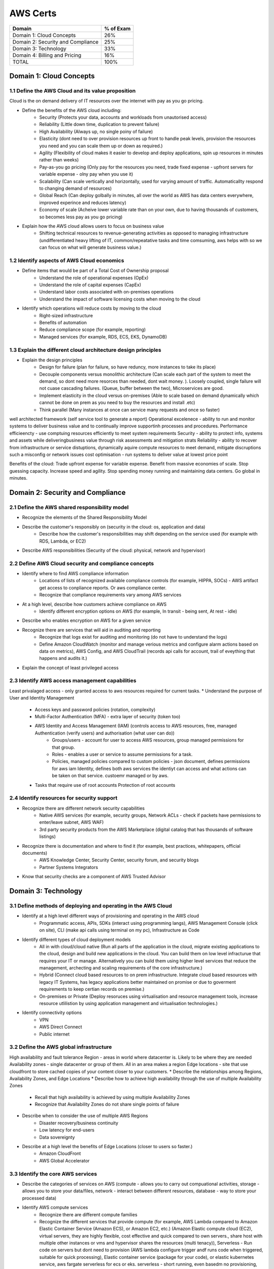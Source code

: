 AWS Certs
=========

+--------------------------------------+------------+
| Domain                               | % of Exam  |
+======================================+============+
| Domain 1: Cloud Concepts             | 26%        |
+--------------------------------------+------------+
| Domain 2: Security and Compliance    | 25%        |
+--------------------------------------+------------+
| Domain 3: Technology                 | 33%        |
+--------------------------------------+------------+
| Domain 4: Billing and Pricing        | 16%        |
+--------------------------------------+------------+
| TOTAL                                | 100%       |
+--------------------------------------+------------+

Domain 1: Cloud Concepts
------------------------

1.1 Define the AWS Cloud and its value proposition
~~~~~~~~~~~~~~~~~~~~~~~~~~~~~~~~~~~~~~~~~~~~~~~~~~

Cloud is the on demand delivery of IT resources over the internet with pay as you go pricing.

* Define the benefits of the AWS cloud including:
    * Security (Protects your data, accounts and workloads from unautorised access)
    * Reliability (Little down time, duplication to prevent failure)
    * High Availability (Always up, no single poiny of failure)
    * Elasticity (dont need to over provision resources up front to handle peak levels, provision the resources you need and you can scale them up or down as required.)
    * Agility (Flexibility of cloud makes it easier to develop and deploy applications, spin up resources in minutes rather than weeks)
    * Pay-as-you go pricing (Only pay for the resources you need, trade fixed expense - upfront servers for variable expense - olny pay when you use it)
    * Scalability (Can scale vertically and horizontally, used for varying amount of traffic. Automaticallty respond to changing demand of resources)
    * Global Reach (Can deploy golbally in minutes, all over the world as AWS has data centers everywhere, improved experince and reduces latency)
    * Economy of scale (Acheive lower variable rate than on your own, due to having thousands of customers, so becomes less pay as you go pricing)
* Explain how the AWS cloud allows users to focus on business value
    * Shifting technical resources to revenue-generating activities as opposed to managing infrastructure (undifferentiated heavy lifting of IT, common/repeatative tasks and time comsuming, aws helps with so we can focus on what will generate business value.)

1.2 Identify aspects of AWS Cloud economics
~~~~~~~~~~~~~~~~~~~~~~~~~~~~~~~~~~~~~~~~~~~
* Define items that would be part of a Total Cost of Ownership proposal
    * Understand the role of operational expenses (OpEx)
    * Understand the role of capital expenses (CapEx)
    * Understand labor costs associated with on-premises operations
    * Understand the impact of software licensing costs when moving to the cloud
* Identify which operations will reduce costs by moving to the cloud
    * Right-sized infrastructure
    * Benefits of automation
    * Reduce compliance scope (for example, reporting)
    * Managed services (for example, RDS, ECS, EKS, DynamoDB)

1.3 Explain the different cloud architecture design principles
~~~~~~~~~~~~~~~~~~~~~~~~~~~~~~~~~~~~~~~~~~~~~~~~~~~~~~~~~~~~~~
* Explain the design principles
    * Design for failure (plan for failure, so have reduncy, more instances to take its place)
    * Decouple components versus monolithic architecture (Can scale each part of the system to meet the demand, so dont need more resorces than needed, dont wait money. ). Loosely coupled, single failure will not cuase cascading failures. (Queue, buffer between the two), Microservices are good.
    * Implement elasticity in the cloud versus on-premises (Able to scale based on demand dynamically which cannot be done on prem as you need to buy the resources and install .etc)
    * Think parallel (Many instances at once can service many requests and once so faster)

well architected framework (self service tool to generate a report)
Operational excelenece - ability to run and monitor systems to deliver business value and to continually improve supportinh processes and procedures.
Performance efficieencty - use comptuing resources efficiently to meet system requirements
Security - ability to protect info, systems and assets while deliveringbusiness value through risk assessments and mitigation strats
Reliability - ability to recover from infrastructure or service distuptions, dynamically aquire compute resources to meet demand, mitigate discruptions such a misconfig or network issues
cost optimisation - run systems to deliver value at lowest price point

Benefits of the cloud:
Trade upfront expense for variable expense.
Benefit from massive economies of scale.
Stop guessing capacity.
Increase speed and agility.
Stop spending money running and maintaining data centers.
Go global in minutes.


Domain 2: Security and Compliance
---------------------------------

2.1 Define the AWS shared responsibility model
~~~~~~~~~~~~~~~~~~~~~~~~~~~~~~~~~~~~~~~~~~~~~~
* Recognize the elements of the Shared Responsibility Model
* Describe the customer's responsibly on  (security in the cloud: os, application and data)
    * Describe how the customer's responsibilities may shift depending on the service used (for example with RDS, Lambda, or EC2)
* Describe AWS responsibilities (Security of the cloud: physical, network and hypervisor)

2.2 Define AWS Cloud security and compliance concepts
~~~~~~~~~~~~~~~~~~~~~~~~~~~~~~~~~~~~~~~~~~~~~~~~~~~~~
* Identify where to find AWS compliance information
    * Locations of lists of recognized available compliance controls (for example, HIPPA, SOCs) - AWS artifact get access to conpliance reports. Or aws compliance center.
    * Recognize that compliance requirements vary among AWS services
* At a high level, describe how customers achieve compliance on AWS
    * Identify different encryption options on AWS (for example, In transit - being sent, At rest - idle)
* Describe who enables encryption on AWS for a given service
* Recognize there are services that will aid in auditing and reporting
    * Recognize that logs exist for auditing and monitoring (do not have to understand the logs)
    * Define Amazon CloudWatch (monitor and manage verious metrics and configure alarm actions based on data on metrics), AWS Config, and AWS CloudTrail (records api calls for account, trail of eveything that happens and audits it.)
* Explain the concept of least privileged access

2.3 Identify AWS access management capabilities
~~~~~~~~~~~~~~~~~~~~~~~~~~~~~~~~~~~~~~~~~~~~~~~
Least privalaged access - only granted access to aws resources required for current tasks.
* Understand the purpose of User and Identity Management
    * Access keys and password policies (rotation, complexity)
    * Multi-Factor Authentication (MFA) - extra layer of security (token too)
    * AWS Identity and Access Management (IAM) (controls access to AWS resources, free, managed Authentication (verify users) and authorisation (what user can do))
        * Groups/users - account for user to access AWS resources, group managed permissions for that group.
        * Roles - enables a user or service to assume permissions for a task.
        * Policies, managed policies compared to custom policies - json document, defines permissions for aws iam Identity, defines both aws services the identiyt can access and what actions can be taken on that service. custoemr managed or by aws.
    * Tasks that require use of root accounts Protection of root accounts

2.4 Identify resources for security support
~~~~~~~~~~~~~~~~~~~~~~~~~~~~~~~~~~~~~~~~~~~
* Recognize there are different network security capabilities
    * Native AWS services (for example, security groups, Network ACLs - check if packets have permissions to enter/leave subnet, AWS WAF)
    * 3rd party security products from the AWS Marketplace (digital catalog that has thousands of software listings)
* Recognize there is documentation and where to find it (for example, best practices, whitepapers, official documents)
    * AWS Knowledge Center, Security Center, security forum, and security blogs
    * Partner Systems Integrators
* Know that security checks are a component of AWS Trusted Advisor

Domain 3: Technology
--------------------

3.1 Define methods of deploying and operating in the AWS Cloud
~~~~~~~~~~~~~~~~~~~~~~~~~~~~~~~~~~~~~~~~~~~~~~~~~~~~~~~~~~~~~~
* Identify at a high level different ways of provisioning and operating in the AWS cloud
    * Programmatic access, APIs, SDKs (interact using programming langs), AWS Management Console (click on site), CLI (make api calls using terminal on my pc), Infrastructure as Code 
* Identify different types of cloud deployment models
    * All in with cloud/cloud native (Run all parts of the application in the cloud, migrate existing applications to the cloud, design and build new applications in the cloud. You can build them on low level infracturue that requires your IT or manage. Alternatively you can build them using higher level services that reduce the management, archecting and scaling requirements of the core infrastructure.)
    * Hybrid (Connect cloud based resources to on prem infrastructure. Integrate cloud based resources with legacy IT Systems, has legacy applications better maintained on promise or due to goverment requirements to keep certian records on premise.)
    * On-premises or Private (Deploy resoruces using virtualisation and resource management tools, increase resource utlilistion by using application management and virtualisation technologies.)
* Identify connectivity options
    * VPN
    * AWS Direct Connect
    * Public internet

3.2 Define the AWS global infrastructure
~~~~~~~~~~~~~~~~~~~~~~~~~~~~~~~~~~~~~~~~
High availability and fault tolerance
Region - areas in world where datacenter is. Likely to be where they are needed
Availability zones - single datacenter or group of them. All in an area makes a region
Edge locations - site that use cloudfront to store cached copies of your content closer to your customers.
* Describe the relationships among Regions, Availability Zones, and Edge Locations
* Describe how to achieve high availability through the use of multiple Availability Zones
    * Recall that high availability is achieved by using multiple Availability Zones
    * Recognize that Availability Zones do not share single points of failure
* Describe when to consider the use of multiple AWS Regions
    * Disaster recovery/business continuity
    * Low latency for end-users
    * Data sovereignty
* Describe at a high level the benefits of Edge Locations (closer to users so faster.)
    * Amazon CloudFront
    * AWS Global Accelerator

3.3 Identify the core AWS services
~~~~~~~~~~~~~~~~~~~~~~~~~~~~~~~~~~
* Describe the categories of services on AWS (compute - allows you to carry out compuational activities, storage - allows you to store your data/files, network - interact between different resources, database - way to store your processed data)
* Identify AWS compute services
    * Recognize there are different compute families
    * Recognize the different services that provide compute (for example, AWS Lambda compared to Amazon Elastic Container Service (Amazon ECS), or Amazon EC2, etc.) (Amazon Elastic compute cloud (EC2), virtual servers, they are highly flexible, cost effective and quick compared to own servers., share host with multiple other instances or vms and hypervisor shares the resources (multi tenacy)), Serverless - Run code on servers but dont need to provision (AWS lambda configure trigger andf runs code when triggered, suitable for quick processing), Elastic container service (package for your code), or elastic kubernetes service, aws fargate serverless for ecs or eks. serverless - short running, even basedm no provisioning, else ec2.
    * Recognize that elasticity is achieved through Auto Scaling (Use Amazon EC2 auto scaling, dynamic - responds to changing demand, predictice schedules amount based on predicted demand, can use both together to scale faster, scale up (more compute/mem), scale out (more instances), new instances where needed and terminated when no lomnger needed)
    * Identify the purpose of load balancers (Elastic load balancing, autromatically distubytes incoming traffic across multiple resourcesr)
* Identify different AWS storage services
    * Describe Amazon S3 (simple storage service, store and retreive unlimited data, store data as objects in buckets.)
    * Describe Amazon Elastic Block Store (Amazon EBS) - create virtual hard drives using block level storage (not tied to host like instance stores are)
    * Describe Amazon S3 Glacier (archive data)
    * Describe AWS Snowball (physical device to transport up to exabytes of data in and out of AWS)
    * Describe Amazon Elastic File System (Amazon EFS) - Linux file system that has many instances read or writing at once. This is a scalable file system. It grows and shrinks Automaticallty
    * Describe AWS Storage Gateway (hybrid cloud storage service)
* Identify AWS networking services
    * Identify VPC - allows you to etasbrish boundaries around your aws resources (Amazon Virtual Private cloud VPC, internet gateway required to allow access from internet, virtual private gateway only allows access from an approved network) subnets is a section of a vpc that can contain resources
    * Identify security groups (around instances EC2 prevents everything by default, needs to be modified to accept specific types of requests) has state so can remember
    * Identify the purpose of Amazon Route 53 (domian name service DNS, translation service, covnetrs website names to ip addresses and routes your browser to it)
    * Identify VPN, AWS Direct Connect (private dedicated connection from your datacenter to aws)
* Identify different AWS database services
    * Install databases on Amazon EC2 compared to AWS managed databases
    * Identify Amazon RDS (Relational database service) - data stored in a way which that it relates to each other.
    * Identify Amazon DynamoDB - serverless database (non releational key-value pair), create tables to store and create data
    * Identify Amazon Redshift (data warehosung service for big data analytics)

3.4 Identify resources for technology support
~~~~~~~~~~~~~~~~~~~~~~~~~~~~~~~~~~~~~~~~~~~~~
* Recognize there is documentation (best practices, whitepapers, AWS Knowledge Center, forums, blogs)
* Identify the various levels and scope of AWS support
    * AWS Abuse
    * AWS support cases
    * Premium support
    * Technical Account Managers
* Recognize there is a partner network (marketplace, third-party) including Independent Software Vendors and System Integrators
* Identify sources of AWS technical assistance and knowledge including professional services, solution architects, training and certification, and the Amazon Partner Network
* Identify the benefits of using AWS Trusted Advisor (inspects your envionment against pillars, does checks based on best practices. Can save you money, improve secuirty, performance .etc )

Domain 4: Billing and Pricing
-----------------------------

4.1 Compare and contrast the various pricing models for AWS (for example, On-Demand Instances, Reserved Instances, and Spot Instance pricing)
~~~~~~~~~~~~~~~~~~~~~~~~~~~~~~~~~~~~~~~~~~~~~~~~~~~~~~~~~~~~~~~~~~~~~~~~~~~~~~~~~~~~~~~~~~~~~~~~~~~~~~~~~~~~~~~~~~~~~~~~~~~~~~~~~~~~~~~~~~~~~
* Identify scenarios/best fit for On-Demand Instance pricing (To get started and test out ideas, baseline for average usage, short term irregular workloads that cannot be interuppted, no upfront costs or min contracts, run until you stop them and pay for what you use)
* Identify scenarios/best fit for Reserved-Instance pricing (Good for predictable usage and about 75% discount)
    * Describe Reserved-Instances flexibility
    * Describe Reserved-Instances behavior in AWS Organizations
* Identify scenarios/best fit for Spot Instance pricing (Spare capcity, 90% discount, work flow can handle being terminated, batch workloads. flexible start and end times)
* Saving plan - fix cost for 1/3 years and can get about 70% cheaper
* Dedicated - host just for you

4.2 Recognize the various account structures in relation to AWS billing and pricing
~~~~~~~~~~~~~~~~~~~~~~~~~~~~~~~~~~~~~~~~~~~~~~~~~~~~~~~~~~~~~~~~~~~~~~~~~~~~~~~~~~~
* Recognize that consolidated billing is a feature of AWS Organizations
* Identify how multiple accounts aid in allocating costs across departments (can get a bulk discount for all accounts)

4.3 Identify resources available for billing support
~~~~~~~~~~~~~~~~~~~~~~~~~~~~~~~~~~~~~~~~~~~~~~~~~~~~
* Identify ways to get billing support and information
    * Cost Explorer (tool to visualuise, understand and manage AWS costs and usage over time), AWS Cost and Usage Report, Amazon QuickSight, third-party partners, and AWS Marketplace tools
    * Open a billing support case
    * The role of the Concierge for AWS Enterprise Support Plan customers
* Identify where to find pricing information on AWS services
    * AWS Simple Monthly Calculator (lets you estimate costs of your use cases on AWS)
    * AWS Services product pages
    * AWS Pricing API
* Recognize that alarms/alerts exist
* Identify how tags are used in cost allocation (user defined key value pairs, can filter by tag to see expenses related to them)

Appendix
--------

Which key tools, technologies, and concepts might be covered on the exam?
The following is a non-exhaustive list of the tools and technologies that could appear on the exam. This list is subject to change and is provided to help you understand the general scope of services, features, or technologies on the exam. The general tools and technologies in this list appear in no particular order.
AWS services are grouped according to their primary functions. While some of these technologies will likely be covered more than others on the exam, the order and placement of them in this list are no indication of relative weight or importance:

* APIs
* Cost Explorer
* AWS Cost and Usage Report
* AWS Command Line Interface (CLI)
* Elastic Load Balancers
* Amazon EC2 instance types (for example, Reserved, On-Demand, Spot)
* AWS global infrastructure (for example, AWS Regions, Availability Zones)
* Infrastructure as Code (IaC)
* Amazon Machine Images (AMIs)
* AWS Management Console
* AWS Marketplace
* AWS Professional Services
* AWS Personal Health Dashboard
* Security groups
* AWS Service Catalog
* AWS Service Health Dashboard
* Service quotas
* AWS software development kits (SDKs)
* AWS Support Center
* AWS Support tiers
* Virtual private networks (VPNs)

AWS services and features
~~~~~~~~~~~~~~~~~~~~~~~~~

Analytics:

* Amazon Athena (query large scale data on s3)
* Amazon Kinesis
* Amazon QuickSight (Business intelligence service enabling dashboards)

Application Integration:

* Amazon Simple Notification Service (Amazon SNS) - Publish/subcribe channel, notify many listeners at once.
* Amazon Simple Queue Service (Amazon SQS) - Send, store, receive messages between components at any volume. Payload (data in message)

Compute and Serverless:

* AWS Batch
* Amazon EC2
* AWS Elastic Beanstalk (you provide code and config, and then this deploys resources needed to perform the tasks addjust capacity, load balancing, automatic scaling and application health monitoring)
* AWS Lambda
* Amazon Lightsail
* Amazon WorkSpaces

Containers:

* Amazon Elastic Container Service (Amazon ECS)
* Amazon Elastic Kubernetes Service (Amazon EKS)
* AWS Fargate

Database:

* Amazon Aurora (enterprise releation database) it is very fast.
* Amazon DynamoDB
* Amazon ElastiCache
* Amazon RDS
* Amazon Redshift

Developer Tools:

* AWS CodeBuild
* AWS CodeCommit
* AWS CodeDeploy
* AWS CodePipeline
* AWS CodeStar

Customer Engagement:

* Amazon Connect

Management, Monitoring, and Governance:

* AWS Auto Scaling
* AWS Budgets (create budget to plan your usage, service costs and instance reservations)
* AWS CloudFormation (infractuture as code tool, allows you to define aws resources using json or yaml with cloud formation templates, you define what you want and it will spin them up for you, it is like terraform)
* AWS CloudTrail
* Amazon CloudWatch
* AWS Config
* AWS Cost and Usage Report
* Amazon EventBridge (Amazon CloudWatch Events)
* AWS License Manager
* AWS Managed Services
* AWS Organizations (central location to manage many AWS accounts)
* AWS Secrets Manager
* AWS Systems Manager
* AWS Systems Manager Parameter Store
* AWS Trusted Advisor

Networking and Content Delivery:

* Amazon API Gateway
* Amazon CloudFront
* AWS Direct Connect
* Amazon Route 53
* Amazon VPC

Security, Identity, and Compliance:

* AWS Artifact
* AWS Certificate Manager (ACM)
* AWS CloudHSM
* Amazon Cognito (managed service that allows you to handle authentification and aspects of authorisation for custom web and mobile apps through aws)
* Amazon Detective
* Amazon GuardDuty (provides inteligent threat detection for AWS infracturue and resorces)
* AWS Identity and Access Management (IAM)
* Amazon Inspector (perform automated security asessemnts against your resources .etc)
* AWS License Manager
* Amazon Macie
* AWS Shield (service that protects against DDos Attacks)
* AWS WAF (web app firewall)

Storage:

* AWS Backup
* Amazon Elastic Block Store (Amazon EBS)
* Amazon Elastic File System (Amazon EFS)
* Amazon S3
* Amazon S3 Glacier
* AWS Snowball Edge
* AWS Storage Gateway


Other:
AWS Outposts - aws in effect installs a mini region installed in your server
